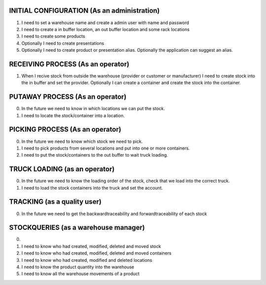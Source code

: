 INITIAL CONFIGURATION (As an administration)
=====================
1) I need to set a warehouse name and create a admin user with name and password
2) I need to create a in buffer location, an out buffer location and some rack locations
3) I need to create some products
4) Optionally I need to create presentations
5) Optionally I need to create product or presentation alias. Optionally the application can suggest an alias.

RECEIVING PROCESS (As an operator)
=====================
1) When I recive stock from outside the warehouse (provider or customer or manufacturer) I need to create stock into the in buffer and set the provider. Optionally I can create a container and create the stock into the container.

PUTAWAY PROCESS (As an operator)
=====================
0) In the future we need to know in which locations we can put the stock.
1) I need to locate the stock/container into a location.

PICKING PROCESS (As an operator)
=====================
0) In the future we need to know which stock we need to pick.
1) I need to pick products from several locations and put into one or more containers.
2) I need to put the stock/containers to the out buffer to wait truck loading.

TRUCK LOADING (as an operator)
=====================
0) In the future we need to know the loading order of the stock, check that we load into the correct truck.
1) I need to load the stock containers into the truck and set the account.

TRACKING (as a quality user)
=====================
0) In the future we need to get the backwardtraceability and forwardtraceability of each stock

STOCKQUERIES (as a warehouse manager)
=====================
0)
1) I need to know who had created, modified, deleted and moved stock
2) I need to know who had created, modified, deleted and moved containers
3) I need to know who had created, modified and deleted locations
4) I need to know the product quantity into the warehouse
5) I need to know all the warehouse movements of a product
